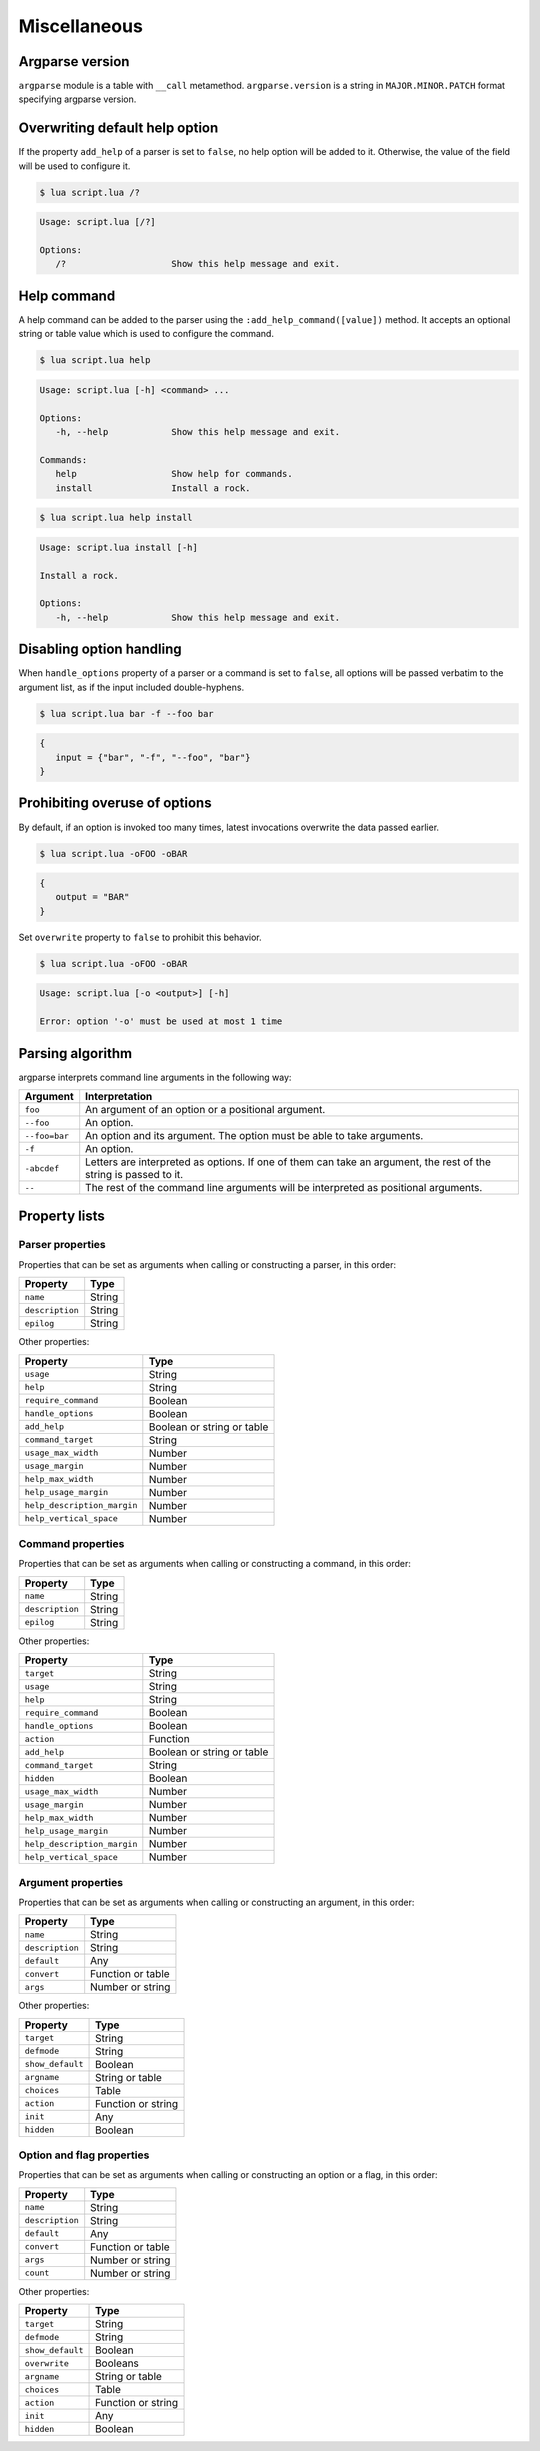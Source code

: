 Miscellaneous
=============

Argparse version
----------------

``argparse`` module is a table with ``__call`` metamethod. ``argparse.version`` is a string in ``MAJOR.MINOR.PATCH`` format specifying argparse version.

Overwriting default help option
-------------------------------

If the property ``add_help`` of a parser is set to ``false``, no help option will be added to it. Otherwise, the value of the field will be used to configure it.

.. code-block:: lua
   :linenos:

   local parser = argparse()
      :add_help "/?"

.. code-block:: none

   $ lua script.lua /?

.. code-block:: none

   Usage: script.lua [/?]

   Options:
      /?                    Show this help message and exit.

Help command
------------

A help command can be added to the parser using the ``:add_help_command([value])`` method. It accepts an optional string or table value which is used to configure the command.

.. code-block:: lua
   :linenos:

   local parser = argparse()
      :add_help_command()
   parser:command "install"
      :description "Install a rock."

.. code-block:: none

   $ lua script.lua help

.. code-block:: none

   Usage: script.lua [-h] <command> ...

   Options:
      -h, --help            Show this help message and exit.

   Commands:
      help                  Show help for commands.
      install               Install a rock.

.. code-block:: none

   $ lua script.lua help install

.. code-block:: none

   Usage: script.lua install [-h]

   Install a rock.

   Options:
      -h, --help            Show this help message and exit.

Disabling option handling
-------------------------

When ``handle_options`` property of a parser or a command is set to ``false``, all options will be passed verbatim to the argument list, as if the input included double-hyphens.

.. code-block:: lua
   :linenos:

   parser:handle_options(false)
   parser:argument "input"
      :args "*"
   parser:option "-f" "--foo"
      :args "*"

.. code-block:: none

   $ lua script.lua bar -f --foo bar

.. code-block:: lua

   {
      input = {"bar", "-f", "--foo", "bar"}
   }

Prohibiting overuse of options
------------------------------

By default, if an option is invoked too many times, latest invocations overwrite the data passed earlier.

.. code-block:: lua
   :linenos:

   parser:option "-o --output"

.. code-block:: none

   $ lua script.lua -oFOO -oBAR

.. code-block:: lua

   {
      output = "BAR"
   }

Set ``overwrite`` property to ``false`` to prohibit this behavior.

.. code-block:: lua
   :linenos:

   parser:option "-o --output"
      :overwrite(false)

.. code-block:: none

   $ lua script.lua -oFOO -oBAR

.. code-block:: none

   Usage: script.lua [-o <output>] [-h]

   Error: option '-o' must be used at most 1 time

Parsing algorithm
-----------------

argparse interprets command line arguments in the following way:

============= ================================================================================================================
Argument      Interpretation
============= ================================================================================================================
``foo``       An argument of an option or a positional argument.
``--foo``     An option.
``--foo=bar`` An option and its argument. The option must be able to take arguments.
``-f``        An option.
``-abcdef``   Letters are interpreted as options. If one of them can take an argument, the rest of the string is passed to it.
``--``        The rest of the command line arguments will be interpreted as positional arguments.
============= ================================================================================================================

Property lists
--------------

Parser properties
^^^^^^^^^^^^^^^^^

Properties that can be set as arguments when calling or constructing a parser, in this order:

=============== ======
Property        Type
=============== ======
``name``        String
``description`` String
``epilog``      String
=============== ======

Other properties:

=========================== ==========================
Property                    Type
=========================== ==========================
``usage``                   String
``help``                    String
``require_command``         Boolean
``handle_options``          Boolean
``add_help``                Boolean or string or table
``command_target``          String
``usage_max_width``         Number
``usage_margin``            Number
``help_max_width``          Number
``help_usage_margin``       Number
``help_description_margin`` Number
``help_vertical_space``     Number
=========================== ==========================

Command properties
^^^^^^^^^^^^^^^^^^

Properties that can be set as arguments when calling or constructing a command, in this order:

=============== ======
Property        Type
=============== ======
``name``        String
``description`` String
``epilog``      String
=============== ======

Other properties:

=========================== ==========================
Property                    Type
=========================== ==========================
``target``                  String
``usage``                   String
``help``                    String
``require_command``         Boolean
``handle_options``          Boolean
``action``                  Function
``add_help``                Boolean or string or table
``command_target``          String
``hidden``                  Boolean
``usage_max_width``         Number
``usage_margin``            Number
``help_max_width``          Number
``help_usage_margin``       Number
``help_description_margin`` Number
``help_vertical_space``     Number
=========================== ==========================

Argument properties
^^^^^^^^^^^^^^^^^^^

Properties that can be set as arguments when calling or constructing an argument, in this order:

=============== =================
Property        Type
=============== =================
``name``        String
``description`` String
``default``     Any
``convert``     Function or table
``args``        Number or string
=============== =================

Other properties:

=================== ===============
Property            Type
=================== ===============
``target``          String
``defmode``         String
``show_default``    Boolean
``argname``         String or table
``choices``         Table
``action``          Function or string
``init``            Any
``hidden``          Boolean
=================== ===============

Option and flag properties
^^^^^^^^^^^^^^^^^^^^^^^^^^

Properties that can be set as arguments when calling or constructing an option or a flag, in this order:

=============== =================
Property        Type
=============== =================
``name``        String
``description`` String
``default``     Any
``convert``     Function or table
``args``        Number or string
``count``       Number or string
=============== =================

Other properties:

=================== ==================
Property            Type
=================== ==================
``target``          String
``defmode``         String
``show_default``    Boolean
``overwrite``       Booleans
``argname``         String or table
``choices``         Table
``action``          Function or string
``init``            Any
``hidden``          Boolean
=================== ==================
